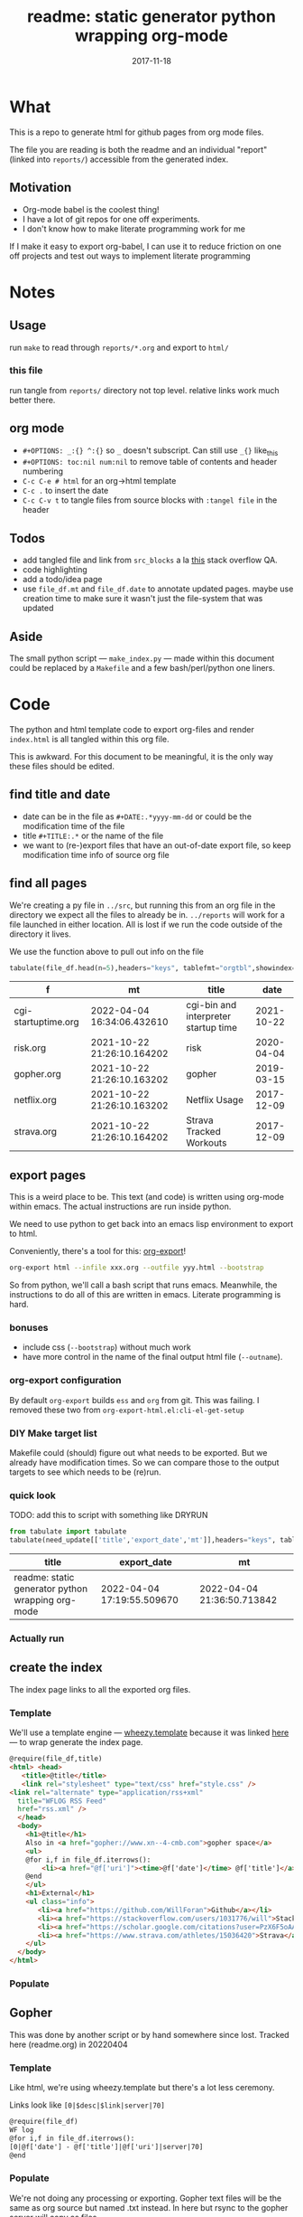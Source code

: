 # -*- org-src-preserve-indentation: t; -*-
#+TITLE: readme: static generator python wrapping org-mode
#+DATE: 2017-11-18
#+OPTIONS: _:{} ^:{} toc:nil num:nil
#+CREATOR: 


* What
This is a repo to generate html for github pages from org mode files. 

The file you are reading is both the readme and an individual "report" (linked into ~reports/~) accessible from the generated index.

**  Motivation
 - Org-mode babel is the coolest thing!
 - I have a lot of git repos for one off experiments.
 - I don't know how to make literate programming work for me
   
If I make it easy to export org-babel, I can use it to reduce friction on one off projects and test out ways to implement literate programming


* Notes

** Usage
run ~make~ to read through ~reports/*.org~ and export to ~html/~

*** this file
run tangle from ~reports/~ directory not top level. relative links work much better there.

** org mode
   * ~#+OPTIONS: _:{} ^:{}~ so ~_~ doesn't subscript. Can still use ~_{}~ like_{this}
   * ~#+OPTIONS: toc:nil num:nil~ to remove table of contents and header numbering
   * ~C-c C-e # html~ for an org->html template
   * ~C-c .~ to insert the date
   * ~C-c C-v t~ to tangle files from source blocks with ~:tangel file~ in the header
** Todos
 * add tangled file and link from ~src_blocks~ a la [[https://stackoverflow.com/questions/38857751/show-tangled-file-name-in-org-mode-code-block-export][this]] stack overflow QA.
 * code highlighting
 * add a todo/idea page
 * use ~file_df.mt~ and ~file_df.date~ to annotate updated pages. maybe use creation time to make sure it wasn't just the file-system that was updated

** Aside
  The small python script --- ~make_index.py~ --- made within this document could be replaced by a ~Makefile~ and a few bash/perl/python one liners.

* Code 
 The python and html template code to export org-files and render ~index.html~ is all tangled within this org file.

 This is awkward. For this document to be meaningful, it is the only way these files should be edited.

** find title and date
   - date can be in the file as ~#+DATE:.*yyyy-mm-dd~ or could be the modification time of the file
   - title ~#+TITLE:.*~ or the name of the file
   - we want to (re-)export files that have an out-of-date export file, so keep modification time info of source org file

 #+BEGIN_SRC python :tangle ../src/make_index.py :session :results none :exports none
#!/usr/bin/env python3

# DO NOT EDIT OUTSIDE OF ORG-MODE FILE
# this file is tangled from readme.org
import os
import glob
import datetime
import re
import pprint

# we need to be in the correct directory. always start at script directory
# when sourcing __file__ might not be defined
try:
    thisdir=os.path.dirname(__file__)
except:
    thisdir=os.getcwd()
if not thisdir: thisdir='./'
os.chdir(thisdir)


# regexp for things we want to pull from org-file:
#  date and title
redict = {'date':
           re.compile('^#\+DATE:.*(\d{4}-\d{2}-\d{2})'),
          'title': re.compile('^#\+TITLE: ?(.*)')}

def file_stat(f):
    if not os.path.isfile(f):
         return({'f': f,'mt': None})
    fstat = os.stat(f)
    mt = datetime.datetime.fromtimestamp(
          fstat.st_mtime)
    return({'f': f,'mt': mt})

def file_sort_key(d : dict):
     """should have keys 'mt' (modified time) and 'date' (#DATE: YYYY...)
     but DATE might not be in the text. fallback on modfication time"""
     default = datetime.datetime.strftime(d['mt'],"%Y-%m-%d")
     return d.get('date', default)

def file_info(f):
    txtinfo = {}
    with open(f) as fp:
         for l in fp:
             # collect which of date and title we haven't
             # yet set in txtinfo
             need = [ k for k in redict.keys() if not txtinfo.get(k) ]
             # if we have both, we're done
             if len(need) == 0:
                 break

             # otherwise search for the ones we need
             for k in need:
                 m = redict[k].match(l)
                 if m:
                     txtinfo[k] = m.group(1)
                     print("matched %s => %s" % (k, txtinfo[k]))

    if not txtinfo.get('title'):
        print(f"WARNING: no '#+TITLE: in {f}")
        txtinfo['title']= re.sub('(.md|.org)$','', os.path.basename(f))
        # .replace('_',' '))

    if not txtinfo.get('date'):
        print(f"WARNING: no '#+DATE: YYYY-MM-DD' in {f}")
        txtinfo['date'] = "1800-01-01"

    return(txtinfo)

#+END_SRC

** find all pages
  We're creating a py file in ~../src~, but running this from an org file in the directory we expect all the files to already be in.
  ~../reports~ will work for a file launched in either location. All is lost if we run the code outside of the directory it lives.
  
 We use the function above to pull out info on the file
#+BEGIN_SRC python :tangle ../src/make_index.py :session :results none :exports none
# ### find all the files we want to use as reports
import pandas
# editing org file we are in ../reports, as file we are in ../src
os.chdir('../reports')
all_org = glob.glob('*.org')
filelist = [{**file_stat(f), **file_info(f)} for f in all_org]
# reverse sort by date
filelist = sorted(filelist,key=file_sort_key,reverse=True)
# as a dataframe
file_df = pandas.DataFrame(filelist)
#+END_SRC

#+BEGIN_SRC python :session :results raw  :exports both
tabulate(file_df.head(n=5),headers="keys", tablefmt="orgtbl",showindex=False)
#+END_SRC

#+RESULTS:
| f                   | mt                         | title                                |       date |
|---------------------+----------------------------+--------------------------------------+------------|
| cgi-startuptime.org | 2022-04-04 16:34:06.432610 | cgi-bin and interpreter startup time | 2021-10-22 |
| risk.org            | 2021-10-22 21:26:10.164202 | risk                                 | 2020-04-04 |
| gopher.org          | 2021-10-22 21:26:10.163202 | gopher                               | 2019-03-15 |
| netflix.org         | 2021-10-22 21:26:10.163202 | Netflix Usage                        | 2017-12-09 |
| strava.org          | 2021-10-22 21:26:10.164202 | Strava Tracked Workouts              | 2017-12-09 |

** export pages 

This is a weird place to be. This text (and code) is written using org-mode within emacs. 
The actual instructions are run inside python.  

We need to use python to get back into an emacs lisp environment to export to html.

Conveniently, there's a tool for this: [[https://github.com/nhoffman/org-export][org-export]]!
#+BEGIN_SRC bash :exports code :results none
org-export html --infile xxx.org --outfile yyy.html --bootstrap
#+END_SRC

So from python, we'll call a bash script that runs emacs. 
Meanwhile, the instructions to do all of this are written in emacs. Literate programming is hard.

*** bonuses
  - include css (~--bootstrap~) without much work
  - have more control in the name of the final output html file (~--outname~).

*** org-export configuration
    By default ~org-export~ builds ~ess~ and ~org~ from git. This was failing. 
    I removed these two from ~org-export-html.el:cli-el-get-setup~

    
*** DIY Make target list
    Makefile could (should) figure out what needs to be exported.
    But we already have modification times. So we can compare those to the output targets to see which needs to be (re)run.

#+BEGIN_SRC python :tangle ../src/make_index.py :session :results none :exports none
# build a list of exported files and their export (modification) date
# build those that need it
def export_info(file_df):
  file_df['export_to'] = [ '../html/%s.html'%t for t in file_df['title'] ]
  file_df['export_date'] =  [ file_stat(f)['mt'] for f in file_df['export_to'] ]
  return(file_df)
# update dataframe with export vars
file_df = export_info(file_df)
# find None (!= to self) or out-of-date
need_update = file_df.query('export_date != export_date or export_date < mt')
#+END_SRC

*** quick look
    TODO: add this to script with something like DRYRUN
#+BEGIN_SRC python :session :results raw  :exports both
from tabulate import tabulate
tabulate(need_update[['title','export_date','mt']],headers="keys", tablefmt="orgtbl",showindex=False)
#+END_SRC

#+RESULTS:
| title                                             | export_date                | mt                         |
|---------------------------------------------------+----------------------------+----------------------------|
| readme: static generator python wrapping org-mode | 2022-04-04 17:19:55.509670 | 2022-04-04 21:36:50.713842 |

*** Actually run
#+BEGIN_SRC python :tangle ../src/make_index.py :session :results none :exports none
from subprocess import call
for i,n in need_update.iterrows():
    call(['org-export','html','--infile',n['f'],'--outfile',n['export_to'],'--bootstrap' ])

# update again, see if everything exported
file_df = export_info(file_df)
need_update = file_df.query('export_date != export_date or export_date < mt')
if len(need_update) != 0:
    print("some files failed to update: %s!"%(",".join(need_update['title'])))

#+END_SRC

** create the index 
   The index page links to all the exported org files.

   
*** Template
    We'll use a template engine --- [[https://bitbucket.org/akorn/wheezy.template][wheezy.template]] because it was linked [[https://wiki.python.org/moin/Templating][here]] --- to wrap generate the index page.
 #+BEGIN_SRC html :tangle ../src/index.tmp
@require(file_df,title)
<html> <head>
   <title>@title</title>
   <link rel="stylesheet" type="text/css" href="style.css" />
<link rel="alternate" type="application/rss+xml" 
  title="WFLOG RSS Feed" 
  href="rss.xml" />
  </head>
  <body>
    <h1>@title</h1>
    Also in <a href="gopher://www.xn--4-cmb.com">gopher space</a>
    <ul>
    @for i,f in file_df.iterrows():
        <li><a href="@f['uri']"><time>@f['date']</time> @f['title']</a></li>
    @end
    </ul>
    <h1>External</h1>
    <ul class="info">
       <li><a href="https://github.com/WillForan">Github</a></li>
       <li><a href="https://stackoverflow.com/users/1031776/will">StackOverflow</a></li>
       <li><a href="https://scholar.google.com/citations?user=PzX6F5oAAAAJ">GoogleScholar</a></li>
       <li><a href="https://www.strava.com/athletes/15036420">Strava</a></li>
    </ul>
  </body>
</html>
 #+end_src

 #+BEGIN_SRC css :tangle ../style.css :exports none
body { font-family: mono; font-weight: bold;}
h1 { font-size: larger;}
ul { list-style: none;} 
time { color: grey;}
a { text-decoration: none;}
.info li {display: inline-block;}
.info li:not(:last-child):after { content: ' |';}
 #+END_SRC

*** Populate
  #+BEGIN_SRC python :tangle ../src/make_index.py :session :results none :exports none
# export_to is relative to this script. should be relative to index.html
# remove '../'
file_df['uri'] = [ re.sub('^\.\./','',x) for x in file_df['export_to'] ]
# index template
from wheezy.template.engine import Engine
from wheezy.template.ext.core import CoreExtension
from wheezy.template.loader import FileLoader
engine = Engine(loader=FileLoader(['../src/']), extensions=[CoreExtension()])
template = engine.get_template('index.tmp')
# write it out
index_str = template.render({'file_df': file_df,'title': 'WF log'})
with open('../index.html','w') as indexf:
    indexf.write(index_str)

  #+END_SRC
  
** Gopher
This was done by another script or by hand somewhere since lost. Tracked here (readme.org) in 20220404
*** Template
    Like html, we're using wheezy.template but there's a lot less ceremony.

    Links look like ~[0|$desc|$link|server|70]~
 #+BEGIN_SRC html :tangle ../src/gopher.tmp
@require(file_df)
WF log
@for i,f in file_df.iterrows():
[0|@f['date'] - @f['title']|@f['uri']|server|70]
@end
 #+END_SRC

*** Populate
    We're not doing any processing or exporting. Gopher text files will be the same as org source but named .txt instead. ln here but rsync to the gopher server will copy as files.
 #+BEGIN_SRC python :tangle ../src/make_index.py :session :results none :exports none
def gopher_path(f):
    txt = re.sub('.org$','.txt', f)
    return re.sub('^', '../gopher/', txt)

gopher_df = file_df[['f','title','date']].copy()
gopher_df['ln_to'] = [ gopher_path(f) for f in gopher_df['f'] ]
gopher_df['need_ln'] = [ not os.path.exists(f) for f in gopher_df['ln_to']]
 #+END_SRC
 
*** Inspecting
    Here's what we'll be linking
#+BEGIN_SRC python :session :results raw  :exports both
tabulate(gopher_df, headers="keys", tablefmt="orgtbl",showindex=False)
#+END_SRC

#+RESULTS:
| f                   | title                                             |       date | ln_to                         | need_ln |
|---------------------+---------------------------------------------------+------------+-------------------------------+---------|
| cgi-startuptime.org | cgi-bin and interpreter startup time              | 2021-10-22 | ../gopher/cgi-startuptime.txt | False   |
| risk.org            | risk                                              | 2020-04-04 | ../gopher/risk.txt            | False   |
| gopher.org          | gopher                                            | 2019-03-15 | ../gopher/gopher.txt          | False   |
| netflix.org         | Netflix Usage                                     | 2017-12-09 | ../gopher/netflix.txt         | False   |
| strava.org          | Strava Tracked Workouts                           | 2017-12-09 | ../gopher/strava.txt          | False   |
| climbingWallSPA.org | Climbing Wall Route Annotation SPA                | 2017-11-19 | ../gopher/climbingWallSPA.txt | False   |
| readme.org          | readme: static generator python wrapping org-mode | 2017-11-18 | ../gopher/readme.txt          | False   |

*** Commit to files
 #+BEGIN_SRC python :tangle ../src/make_index.py :session :results none :exports none
## symlink org to gopher txt
for i,f in gopher_df.query('need_ln').iterrows():
    os.symlink('../reports/' + f['f'], f['ln_to'])

## write it out
gopher = engine.get_template('gopher.tmp')
gopher_df['uri'] = [ os.path.basename(f) for f in gopher_df['ln_to'] ]
# using 'date','title', and 'uri'
gopher_page = gopher.render({'file_df': gopher_df})
with open('../gopher/index.gph','w') as indexf:
    indexf.write(gopher_page)

 #+END_SRC

 
** RSS
   
*** template
    The template is easy enough. needs title, url, desc, date, and cdata encoded html
    #+begin_src xml :tangle ../src/rss.tmp
@require(time,rss_df)
<?xml version="1.0" encoding="utf-8"?>
<rss version="2.0">
<channel>
<title>WFLOG</title>
<link>www.xn--cmb.com</link>
<description></description>
<lastBuildDate>@time</lastBuildDate>
@for i,f in rss_df.iterrows():
  <item>
    <title>@f['title']</title>
    <link>@f['link']</link>
    <description>@f['desc']</description>
    <pubDate>@f['rss_date']</pubDate>
    <content:encoded><![CDATA[ @f['cdata'] ]]></content:encoded>
    <dc:creator>Will Foran</dc:creator>
  </item>
@end
</channel>
</rss>
    #+end_src
    
*** arrange data
    need to pull in all the html body. also want date like ~Mon, 04 Apr 2022 15:22:29 -0400~

    #+BEGIN_SRC python :tangle ../src/make_index.py :session :results none :exports none
def cdata_body(f):
    with open(f) as x: data = x.read()
    m = re.search(r"<body[^>]*>(.*)</body", data.replace('\n',''))
    if not m:
        return None
    body = m.groups()[0]
    # protect ending of cdata[ ']]>'
    body = body.replace("]]>", "]]&gt;")
    if body.endswith("]"):
        body = data[:-1] + "%5D"
    return body

def rss_desc(cdata):
    m = re.search(r"<p[^>]*>(.*?)</p", cdata)
    if not m: return None
    desc = m.groups()[0]
    if(len(desc)>300):
        desc = desc[0:297] + "..."
    return desc

def rss_date(d):
    return datetime.datetime.strptime(d,"%Y-%m-%d").strftime("%a, %d %b %Y %T")

rss_df = file_df[['f','title','date','export_to']].copy()
rss_df['cdata'] = [cdata_body(f) for f in rss_df['export_to'] ]
rss_df['desc'] = [rss_desc(cd) for cd in rss_df['cdata'] ]
rss_df['rss_date'] = [rss_date(f) for f in rss_df['date'] ]
rss_df['link'] = [ 'https://WillForan.github.io/'+f.replace('../','') for f in rss_df['export_to'] ]

    #+END_SRC


*** write
    we should limit the feed to just the most recent files. Though it's unlikely there will ever be enough text to warrent it.

  #+BEGIN_SRC python :tangle ../src/make_index.py :session :results none :exports none
rss_tmp = engine.get_template('rss.tmp')
# write it out
rss_str = rss_tmp.render({
    'rss_df': rss_df.head(10),
    'time': datetime.datetime.now().strftime("%a, %d %b %Y %T")})
with open('../rss.xml','w') as indexf:
    indexf.write(rss_str)
    #+END_SRC
